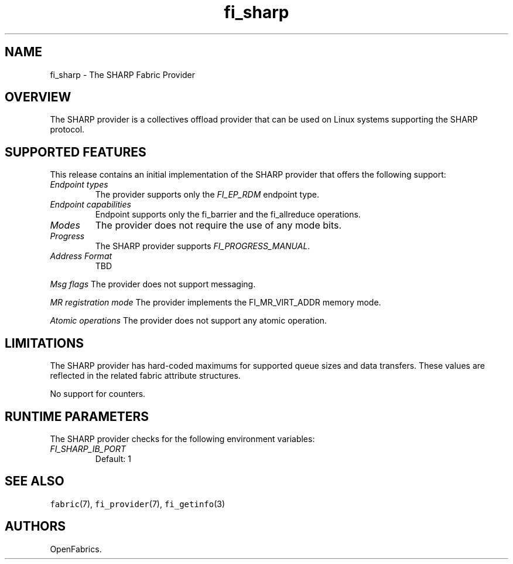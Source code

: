 .\" Automatically generated by Pandoc 2.0.6
.\"
.TH "fi_sharp" "7" "2022\-12\-14" "Libfabric Programmer's Manual" "#VERSION#"
.hy
.SH NAME
.PP
fi_sharp \- The SHARP Fabric Provider
.SH OVERVIEW
.PP
The SHARP provider is a collectives offload provider that can be used on
Linux systems supporting the SHARP protocol.
.SH SUPPORTED FEATURES
.PP
This release contains an initial implementation of the SHARP provider
that offers the following support:
.TP
.B \f[I]Endpoint types\f[]
The provider supports only the \f[I]FI_EP_RDM\f[] endpoint type.
.RS
.RE
.TP
.B \f[I]Endpoint capabilities\f[]
Endpoint supports only the fi_barrier and the fi_allreduce operations.
.RS
.RE
.TP
.B \f[I]Modes\f[]
The provider does not require the use of any mode bits.
.RS
.RE
.TP
.B \f[I]Progress\f[]
The SHARP provider supports \f[I]FI_PROGRESS_MANUAL\f[].
.RS
.RE
.TP
.B \f[I]Address Format\f[]
TBD
.RS
.RE
.PP
\f[I]Msg flags\f[] The provider does not support messaging.
.PP
\f[I]MR registration mode\f[] The provider implements the
FI_MR_VIRT_ADDR memory mode.
.PP
\f[I]Atomic operations\f[] The provider does not support any atomic
operation.
.SH LIMITATIONS
.PP
The SHARP provider has hard\-coded maximums for supported queue sizes
and data transfers.
These values are reflected in the related fabric attribute structures.
.PP
No support for counters.
.SH RUNTIME PARAMETERS
.PP
The SHARP provider checks for the following environment variables:
.TP
.B \f[I]FI_SHARP_IB_PORT\f[]
Default: 1
.RS
.RE
.SH SEE ALSO
.PP
\f[C]fabric\f[](7), \f[C]fi_provider\f[](7), \f[C]fi_getinfo\f[](3)
.SH AUTHORS
OpenFabrics.

